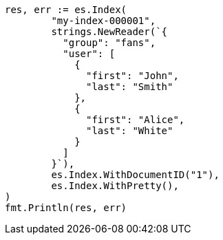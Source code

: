 // Generated from mapping-types-nested_7fef68840761c6982c14ad7af96caf37_test.go
//
[source, go]
----
res, err := es.Index(
	"my-index-000001",
	strings.NewReader(`{
	  "group": "fans",
	  "user": [
	    {
	      "first": "John",
	      "last": "Smith"
	    },
	    {
	      "first": "Alice",
	      "last": "White"
	    }
	  ]
	}`),
	es.Index.WithDocumentID("1"),
	es.Index.WithPretty(),
)
fmt.Println(res, err)
----

